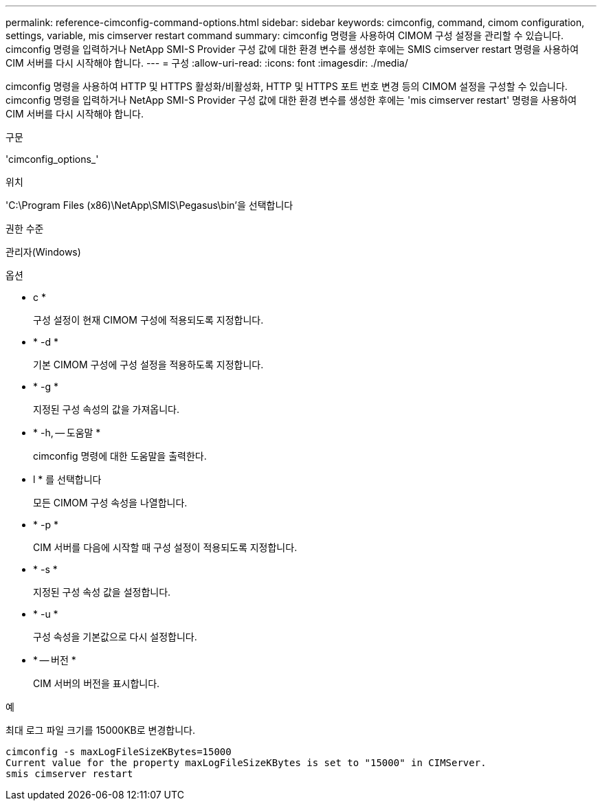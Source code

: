 ---
permalink: reference-cimconfig-command-options.html 
sidebar: sidebar 
keywords: cimconfig, command, cimom configuration, settings, variable, mis cimserver restart command 
summary: cimconfig 명령을 사용하여 CIMOM 구성 설정을 관리할 수 있습니다. cimconfig 명령을 입력하거나 NetApp SMI-S Provider 구성 값에 대한 환경 변수를 생성한 후에는 SMIS cimserver restart 명령을 사용하여 CIM 서버를 다시 시작해야 합니다. 
---
= 구성
:allow-uri-read: 
:icons: font
:imagesdir: ./media/


[role="lead"]
cimconfig 명령을 사용하여 HTTP 및 HTTPS 활성화/비활성화, HTTP 및 HTTPS 포트 번호 변경 등의 CIMOM 설정을 구성할 수 있습니다. cimconfig 명령을 입력하거나 NetApp SMI-S Provider 구성 값에 대한 환경 변수를 생성한 후에는 'mis cimserver restart' 명령을 사용하여 CIM 서버를 다시 시작해야 합니다.

.구문
'cimconfig_options_'

.위치
'C:\Program Files (x86)\NetApp\SMIS\Pegasus\bin'을 선택합니다

.권한 수준
관리자(Windows)

.옵션
* c *
+
구성 설정이 현재 CIMOM 구성에 적용되도록 지정합니다.

* * -d *
+
기본 CIMOM 구성에 구성 설정을 적용하도록 지정합니다.

* * -g *
+
지정된 구성 속성의 값을 가져옵니다.

* * -h, -- 도움말 *
+
cimconfig 명령에 대한 도움말을 출력한다.

* l * 를 선택합니다
+
모든 CIMOM 구성 속성을 나열합니다.

* * -p *
+
CIM 서버를 다음에 시작할 때 구성 설정이 적용되도록 지정합니다.

* * -s *
+
지정된 구성 속성 값을 설정합니다.

* * -u *
+
구성 속성을 기본값으로 다시 설정합니다.

* * -- 버전 *
+
CIM 서버의 버전을 표시합니다.



.예
최대 로그 파일 크기를 15000KB로 변경합니다.

[listing]
----
cimconfig -s maxLogFileSizeKBytes=15000
Current value for the property maxLogFileSizeKBytes is set to "15000" in CIMServer.
smis cimserver restart
----